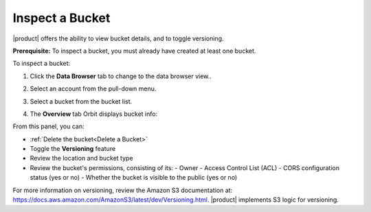 Inspect a Bucket
================

|product| offers the ability to view bucket details, and to toggle versioning.

**Prerequisite:** To inspect a bucket, you must already have created at least
one bucket.

To inspect a bucket: 

#. Click the **Data Browser** tab to change to the data browser view..

   .. image:: ../../Graphics/xdm_ui_data_browser.png

#. Select an account from the pull-down menu.

   .. image:: ../../Graphics/xdm_ui_data_browser_account_select.png

#. Select a bucket from the bucket list.

   .. image:: ../../Graphics/xdm_ui_bucket_select.png

#. The **Overview** tab Orbit displays bucket info:

   .. image:: ../../Graphics/xdm_ui_bucket_overview.png

From this panel, you can:

-  :ref:`Delete the bucket<Delete a Bucket>`
-  Toggle the **Versioning** feature
-  Review the location and bucket type
-  Review the bucket's permissions, consisting of its:
   - Owner
   - Access Control List (ACL)
   - CORS configuration status (yes or no)
   - Whether the bucket is visible to the public (yes or no)

For more information on versioning, review the Amazon S3 documentation
at: \ https://docs.aws.amazon.com/AmazonS3/latest/dev/Versioning.html.
|product| implements S3 logic for versioning.
